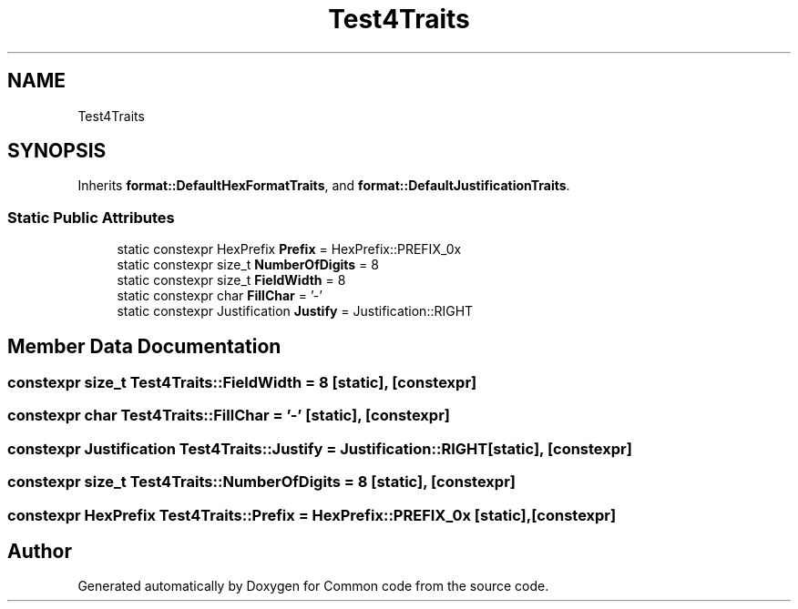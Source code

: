 .TH "Test4Traits" 3 "Sat Aug 20 2022" "Common code" \" -*- nroff -*-
.ad l
.nh
.SH NAME
Test4Traits
.SH SYNOPSIS
.br
.PP
.PP
Inherits \fBformat::DefaultHexFormatTraits\fP, and \fBformat::DefaultJustificationTraits\fP\&.
.SS "Static Public Attributes"

.in +1c
.ti -1c
.RI "static constexpr HexPrefix \fBPrefix\fP = HexPrefix::PREFIX_0x"
.br
.ti -1c
.RI "static constexpr size_t \fBNumberOfDigits\fP = 8"
.br
.ti -1c
.RI "static constexpr size_t \fBFieldWidth\fP = 8"
.br
.ti -1c
.RI "static constexpr char \fBFillChar\fP = '\-'"
.br
.ti -1c
.RI "static constexpr Justification \fBJustify\fP = Justification::RIGHT"
.br
.in -1c
.SH "Member Data Documentation"
.PP 
.SS "constexpr size_t Test4Traits::FieldWidth = 8\fC [static]\fP, \fC [constexpr]\fP"

.SS "constexpr char Test4Traits::FillChar = '\-'\fC [static]\fP, \fC [constexpr]\fP"

.SS "constexpr Justification Test4Traits::Justify = Justification::RIGHT\fC [static]\fP, \fC [constexpr]\fP"

.SS "constexpr size_t Test4Traits::NumberOfDigits = 8\fC [static]\fP, \fC [constexpr]\fP"

.SS "constexpr HexPrefix Test4Traits::Prefix = HexPrefix::PREFIX_0x\fC [static]\fP, \fC [constexpr]\fP"


.SH "Author"
.PP 
Generated automatically by Doxygen for Common code from the source code\&.

